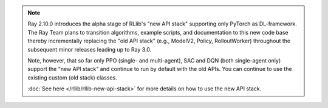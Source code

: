 .. note::

    Ray 2.10.0 introduces the alpha stage of RLlib's "new API stack" supporting only PyTorch as DL-framework.
    The Ray Team plans to transition algorithms, example scripts, and documentation to this new code base
    thereby incrementally replacing the "old API stack" (e.g., ModelV2, Policy, RolloutWorker) throughout the subsequent minor releases leading up to Ray 3.0.

    Note, however, that so far only PPO (single- and multi-agent), SAC and DQN (both single-agent only)
    support the "new API stack" and continue to run by default with the old APIs.
    You can continue to use the existing custom (old stack) classes.

    :doc:`See here </rllib/rllib-new-api-stack>` for more details on how to use the new API stack.